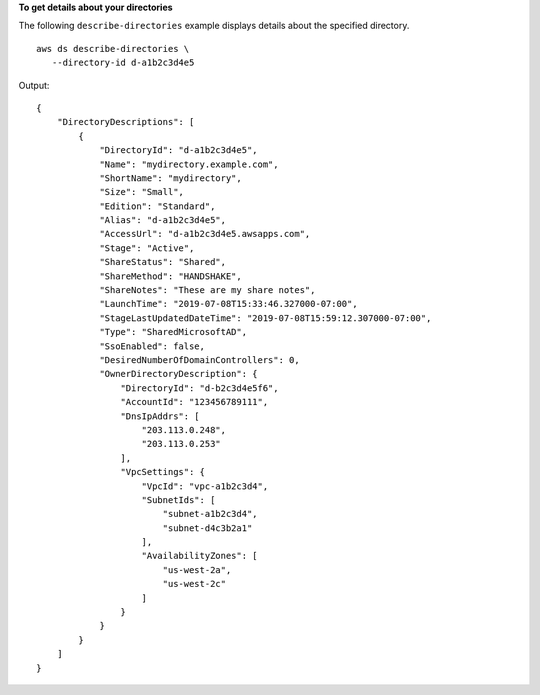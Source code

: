 **To get details about your directories**

The following ``describe-directories`` example displays details about the specified directory. ::

     aws ds describe-directories \
        --directory-id d-a1b2c3d4e5

Output::

    {
        "DirectoryDescriptions": [
            {
                "DirectoryId": "d-a1b2c3d4e5",
                "Name": "mydirectory.example.com",
                "ShortName": "mydirectory",
                "Size": "Small",
                "Edition": "Standard",
                "Alias": "d-a1b2c3d4e5",
                "AccessUrl": "d-a1b2c3d4e5.awsapps.com",
                "Stage": "Active",
                "ShareStatus": "Shared",
                "ShareMethod": "HANDSHAKE",
                "ShareNotes": "These are my share notes",
                "LaunchTime": "2019-07-08T15:33:46.327000-07:00",
                "StageLastUpdatedDateTime": "2019-07-08T15:59:12.307000-07:00",
                "Type": "SharedMicrosoftAD",
                "SsoEnabled": false,
                "DesiredNumberOfDomainControllers": 0,
                "OwnerDirectoryDescription": {
                    "DirectoryId": "d-b2c3d4e5f6",
                    "AccountId": "123456789111",
                    "DnsIpAddrs": [
                        "203.113.0.248",
                        "203.113.0.253"
                    ],
                    "VpcSettings": {
                        "VpcId": "vpc-a1b2c3d4",
                        "SubnetIds": [
                            "subnet-a1b2c3d4",
                            "subnet-d4c3b2a1"
                        ],
                        "AvailabilityZones": [
                            "us-west-2a",
                            "us-west-2c"
                        ]
                    }
                }
            }
        ]
    }